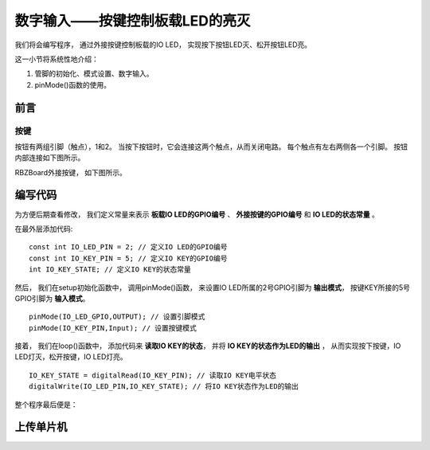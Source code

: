 .. _doc_tutorial_basic_05_key:

数字输入——按键控制板载LED的亮灭
========================================

我们将会编写程序，
通过外接按键控制板载的IO LED，
实现按下按钮LED灭、松开按钮LED亮。

这一小节将系统性地介绍：

1. 管脚的初始化、模式设置、数字输入。
2. pinMode()函数的使用。

前言
~~~~~~~~~~~~~~~~~~~~~

按键
-------------
按钮有两组引脚（触点），1和2。
当按下按钮时，它会连接这两个触点，从而关闭电路。
每个触点有左右两侧各一个引脚。
按钮内部连接如下图所示。

.. image::assets/pushbotton.jpg

RBZBoard外接按键，
如下图所示。

.. image:: assets/board_key_connect.png

编写代码
~~~~~~~~~~~~~~~~~~~~

为方便后期查看修改，
我们定义常量来表示 **板载IO LED的GPIO编号** 、
**外接按键的GPIO编号** 
和 **IO LED的状态常量** 。

在最外层添加代码:

::

    const int IO_LED_PIN = 2; // 定义IO LED的GPIO编号
    const int IO_KEY_PIN = 5; // 定义IO KEY的GPIO编号
    int IO_KEY_STATE; // 定义IO KEY的状态常量

然后，
我们在setup初始化函数中，
调用pinMode()函数，
来设置IO LED所属的2号GPIO引脚为 **输出模式**，
按键KEY所接的5号GPIO引脚为 **输入模式**。

::

    pinMode(IO_LED_GPIO,OUTPUT); // 设置引脚模式
    pinMode(IO_KEY_PIN,Input); // 设置按键模式

接着，
我们在loop()函数中，
添加代码来 **读取IO KEY的状态**，
并将 **IO KEY的状态作为LED的输出** ，
从而实现按下按键，IO LED灯灭，松开按键，IO LED灯亮。

::
    
    IO_KEY_STATE = digitalRead(IO_KEY_PIN); // 读取IO KEY电平状态
    digitalWrite(IO_LED_PIN,IO_KEY_STATE); // 将IO KEY状态作为LED的输出

整个程序最后便是：

.. code-block:: arduino
    :linenos:

    const int IO_LED_PIN = 2; // 定义IO LED的GPIO编号
    const int IO_KEY_PIN = 5; // 定义IO KEY的GPIO编号
    int IO_KEY_STATE; // 定义IO KEY的状态常量

    void setup() {
      // 初始化函数
      // 这里的代码将在一开始被执行一次
      pinMode(IO_LED_PIN,OUTPUT); // 设置引脚模式
      pinMode(IO_KEY_PIN,INPUT); // 设置按键模式
   }

   void loop() {
      // 主循环函数
      // 这里的代码将在setup()后被一直循环调用
      IO_KEY_STATE = digitalRead(IO_KEY_PIN); // 读取IO KEY电平状态
      digitalWrite(IO_LED_PIN,IO_KEY_STATE); // 将IO KEY状态作为LED的输出
   }



上传单片机
~~~~~~~~~~~~~~~~~~~